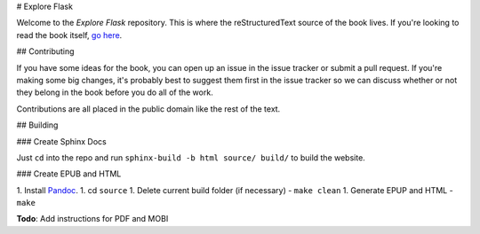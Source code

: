 # Explore Flask

Welcome to the *Explore Flask* repository. This is where the reStructuredText
source of the book lives. If you're looking to read the book itself, `go here
<http://exploreflask.com>`_.

## Contributing

If you have some ideas for the book, you can open up an issue in the issue tracker
or submit a pull request. If you're making some big changes, it's probably best
to suggest them first in the issue tracker so we can discuss whether or not they
belong in the book before you do all of the work.

Contributions are all placed in the public domain like the rest of the text.

## Building

### Create Sphinx Docs

Just ``cd`` into the repo and run ``sphinx-build -b html source/ build/`` to build
the website. 

### Create EPUB and HTML

1. Install `Pandoc <http://johnmacfarlane.net/pandoc/>`_.
1. cd ``source``
1. Delete current build folder (if necessary) - ``make clean``
1. Generate EPUP and HTML - ``make``

**Todo**: Add instructions for PDF and MOBI


